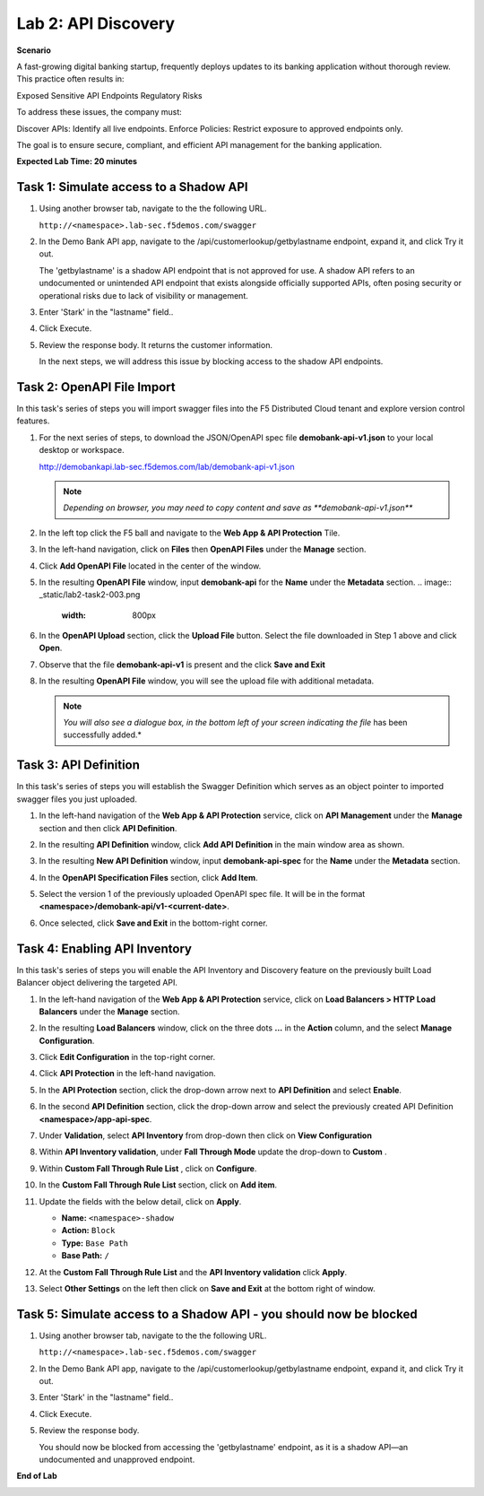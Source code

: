 Lab 2: API Discovery
=====================================

**Scenario**

A fast-growing digital banking startup, frequently deploys updates to its banking application 
without thorough review. This practice often results in:

Exposed Sensitive API Endpoints
Regulatory Risks

To address these issues, the company must:

Discover APIs: Identify all live endpoints.
Enforce Policies: Restrict exposure to approved endpoints only.

The goal is to ensure secure, compliant, and efficient API management for the banking application.


**Expected Lab Time: 20 minutes**

Task 1: Simulate access to a Shadow API
~~~~~~~~~~~~~~~~~~~~~~~~~~~~~~~~~~~~~~~~~~~~~~~~~~~~~~~~


#. Using another browser tab, navigate to the the following URL.

   ``http://<namespace>.lab-sec.f5demos.com/swagger``

   .. image:: _static/lab2-task1-001.png
      :width: 800px

#. In the Demo Bank API app, navigate to the /api/customerlookup/getbylastname endpoint, expand it, and click Try it out.

   .. image:: _static/lab2-task0-001.png
      :width: 800px

   The 'getbylastname' is a shadow API endpoint that is not approved for use. 
   A shadow API refers to an undocumented or unintended API endpoint that exists alongside officially supported APIs, often posing security or operational risks due to lack of visibility or management.


#. Enter 'Stark' in the "lastname" field..

   .. image:: _static/lab2-task0-002.png
      :width: 800px

#. Click Execute.

   .. image:: _static/lab2-task0-003.png
      :width: 800px

#. Review the response body. It returns the customer information.

   .. image:: _static/lab2-task0-004.png
      :width: 800px

   In the next steps, we will address this issue by blocking access to the shadow API endpoints. 

Task 2: OpenAPI File Import
~~~~~~~~~~~~~~~~~~~~~~~~~~~

In this task's series of steps you will import swagger files into the F5 Distributed Cloud tenant and explore
version control features.

#. For the next series of steps, to download the JSON/OpenAPI spec file **demobank-api-v1.json**
   to your local desktop or workspace.

   http://demobankapi.lab-sec.f5demos.com/lab/demobank-api-v1.json

   .. note::
      *Depending on browser, you may need to copy content and save as **demobank-api-v1.json***

#. In the left top click the F5 ball and navigate to the **Web App & API Protection** Tile.

   .. image:: _static/lab2-task2-001.png
      :width: 800px

#. In the left-hand navigation, click on **Files** then **OpenAPI Files** under the **Manage** section.

#. Click **Add OpenAPI File** located in the center of the window.

   .. image:: _static/lab2-task2-002.png
      :width: 800px

#. In the resulting **OpenAPI File** window, input **demobank-api** for the **Name** under
   the **Metadata** section.
   .. image:: _static/lab2-task2-003.png
      :width: 800px
#. In the **OpenAPI Upload** section, click the **Upload File** button. Select the file
   downloaded in Step 1 above and click **Open**.

   .. image:: _static/lab2-task2-004.png
      :width: 800px

#. Observe that the file **demobank-api-v1**  is present and the click **Save and Exit**

   .. image:: _static/lab2-task2-005.png
      :width: 800px

#. In the resulting **OpenAPI File** window, you will see the upload file with additional
   metadata.

   .. note::
      *You will also see a dialogue box, in the bottom left of your screen indicating the file*
      has been successfully added.*

   .. image:: _static/lab2-task2-006.png
      :width: 800px

Task 3: API Definition
~~~~~~~~~~~~~~~~~~~~~~~~~~

In this task's series of steps you will establish the Swagger Definition which serves as an object
pointer to imported swagger files you just uploaded.

#. In the left-hand navigation of the **Web App & API Protection** service, click on **API**
   **Management** under the **Manage** section and then click **API Definition**.

   .. image:: _static/lab2-task3-001.png
      :width: 800px

#. In the resulting **API Definition** window, click **Add API Definition** in the main
   window area as shown.

   .. image:: _static/lab2-task3-002.png
      :width: 800px

#. In the resulting **New API Definition** window, input **demobank-api-spec**
   for the **Name** under the **Metadata** section.

#. In the **OpenAPI Specification Files** section, click **Add Item**.

#. Select the version 1 of the previously uploaded OpenAPI spec file. It will be in the
   format **<namespace>/demobank-api/v1-<current-date>**.

#. Once selected, click **Save and Exit** in the bottom-right corner.

   .. image:: _static/lab2-task3-003.png
      :width: 800px

Task 4: Enabling API Inventory
~~~~~~~~~~~~~~~~~~~~~~~~~~~~~~~~~~~~~~~~~~~~

In this task's series of steps you will enable the API Inventory and Discovery feature on the
previously built Load Balancer object delivering the targeted API.

#. In the left-hand navigation of the **Web App & API Protection** service, click on **Load Balancers > HTTP Load**
   **Balancers** under the **Manage** section.

#. In the resulting **Load Balancers** window, click on the three dots **...** in the
   **Action** column, and the select **Manage Configuration**.

   .. image:: _static/lab2-task4-001.png
      :width: 800px

#. Click **Edit Configuration** in the top-right corner.

   .. image:: _static/lab2-task4-002.png
      :width: 800px

#. Click **API Protection** in the left-hand navigation.

#. In the **API Protection** section, click the drop-down arrow next to **API Definition**
   and select **Enable**.

   .. image:: _static/lab2-task4-003.png
      :width: 800px

#. In the second **API Definition** section, click the drop-down arrow and select the
   previously created API Definition **<namespace>/app-api-spec**.

   .. image:: _static/lab2-task4-004.png
      :width: 800px

#. Under **Validation**, select **API Inventory** from drop-down then click on
   **View Configuration**

   .. image:: _static/lab2-task4-005.png
      :width: 800px

#. Within **API Inventory validation**, under **Fall Through Mode** update the drop-down
   to **Custom** .

   .. image:: _static/lab2-task4-006.png
      :width: 800px

#. Within **Custom Fall Through Rule List** , click on **Configure**.

   .. image:: _static/lab2-task4-007.png
      :width: 800px

#. In the **Custom Fall Through Rule List** section, click on **Add item**.

   .. image:: _static/lab2-task4-008.png
      :width: 800px

#. Update the fields with the below detail, click on **Apply**.

   * **Name:**  ``<namespace>-shadow``
   * **Action:** ``Block``
   * **Type:** ``Base Path``
   * **Base Path:** ``/``

   .. image:: _static/lab2-task4-009.png
      :width: 800px

#. At the  **Custom Fall Through Rule List** and the **API Inventory validation** click **Apply**.

   .. image:: _static/lab2-task4-010.png
      :width: 800px


   .. image:: _static/lab2-task4-011.png
      :width: 800px
#. Select **Other Settings** on the left then click on **Save and Exit**
   at the bottom right of window.

   .. image:: _static/lab2-task4-012.png
      :width: 800px

Task 5: Simulate access to a Shadow API - you should now be blocked
~~~~~~~~~~~~~~~~~~~~~~~~~~~~~~~~~~~~~~~~~~~~~~~~~~~~~~~~


#. Using another browser tab, navigate to the the following URL.

   ``http://<namespace>.lab-sec.f5demos.com/swagger``

   .. image:: _static/lab2-task1-001.png
      :width: 800px

#. In the Demo Bank API app, navigate to the /api/customerlookup/getbylastname endpoint, expand it, and click Try it out.

   .. image:: _static/lab2-task0-001.png
      :width: 800px

#. Enter 'Stark' in the "lastname" field..

   .. image:: _static/lab2-task0-002.png
      :width: 800px

#. Click Execute.

   .. image:: _static/lab2-task0-003.png
      :width: 800px

#. Review the response body. 

   .. image:: _static/lab2-task5-001.png
      :width: 800px

   You should now be blocked from accessing the 'getbylastname' endpoint, as it is a shadow API—an undocumented and unapproved endpoint.
**End of Lab**

.. image:: _static/labend.png
   :width: 800px
